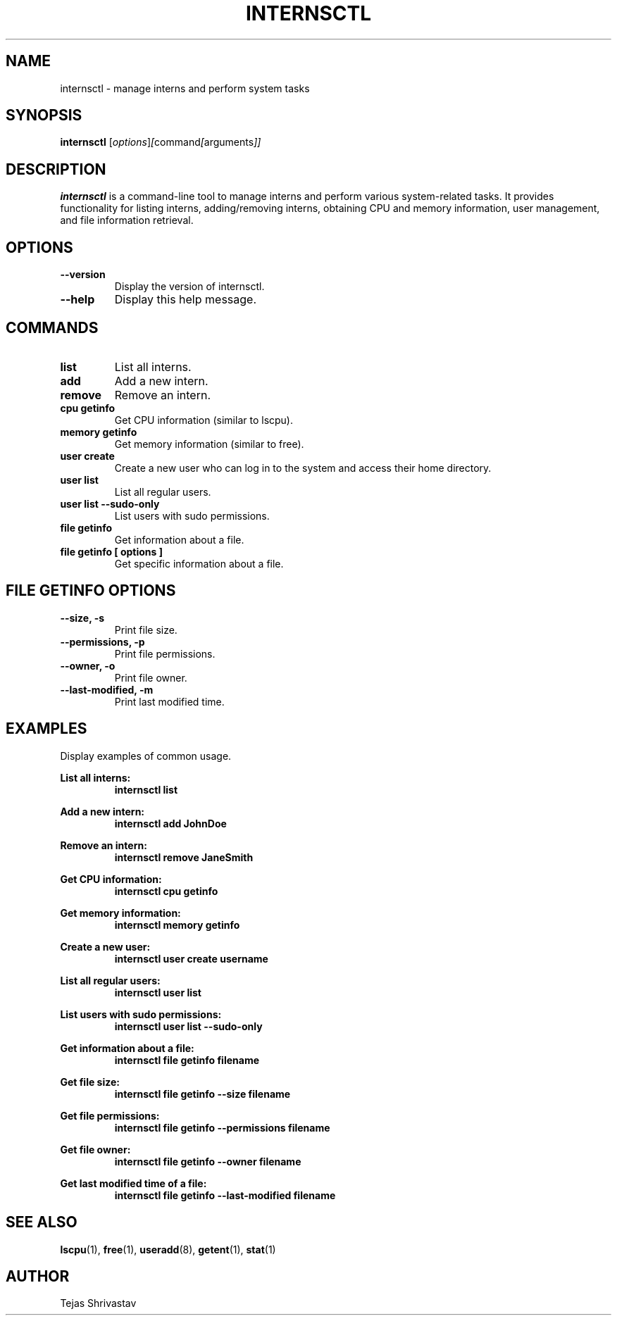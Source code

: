 .\" Manual page for internsctl
.\" Contact: Tejas Shrivastav <Tejasshrivastav@icloud.com>
.TH INTERNSCTL 1 "January 2024" "v0.1.0" "internsctl manual page"

.SH NAME
internsctl \- manage interns and perform system tasks

.SH SYNOPSIS
.B internsctl
.RI [ options ] [ command [ arguments ]]

.SH DESCRIPTION
.B internsctl
is a command-line tool to manage interns and perform various system-related tasks. It provides functionality for listing interns, adding/removing interns, obtaining CPU and memory information, user management, and file information retrieval.

.SH OPTIONS
.TP
.B \-\-version
Display the version of internsctl.

.TP
.B \-\-help
Display this help message.

.SH COMMANDS
.TP
.B list
List all interns.

.TP
.B add
Add a new intern.

.TP
.B remove
Remove an intern.

.TP
.B cpu getinfo
Get CPU information (similar to lscpu).

.TP
.B memory getinfo
Get memory information (similar to free).

.TP
.B user create
Create a new user who can log in to the system and access their home directory.

.TP
.B user list
List all regular users.

.TP
.B user list \-\-sudo\-only
List users with sudo permissions.

.TP
.B file getinfo
Get information about a file.

.TP
.B file getinfo [ options ]
Get specific information about a file.

.SH FILE GETINFO OPTIONS
.TP
.B \-\-size, -s
Print file size.

.TP
.B \-\-permissions, -p
Print file permissions.

.TP
.B \-\-owner, -o
Print file owner.

.TP
.B \-\-last-modified, -m
Print last modified time.

.SH EXAMPLES
Display examples of common usage.

.B List all interns:
.RS
.B internsctl list
.RE

.B Add a new intern:
.RS
.B internsctl add JohnDoe
.RE

.B Remove an intern:
.RS
.B internsctl remove JaneSmith
.RE

.B Get CPU information:
.RS
.B internsctl cpu getinfo
.RE

.B Get memory information:
.RS
.B internsctl memory getinfo
.RE

.B Create a new user:
.RS
.B internsctl user create username
.RE

.B List all regular users:
.RS
.B internsctl user list
.RE

.B List users with sudo permissions:
.RS
.B internsctl user list \-\-sudo-only
.RE

.B Get information about a file:
.RS
.B internsctl file getinfo filename
.RE

.B Get file size:
.RS
.B internsctl file getinfo \-\-size filename
.RE

.B Get file permissions:
.RS
.B internsctl file getinfo \-\-permissions filename
.RE

.B Get file owner:
.RS
.B internsctl file getinfo \-\-owner filename
.RE

.B Get last modified time of a file:
.RS
.B internsctl file getinfo \-\-last-modified filename
.RE

.SH SEE ALSO
.BR lscpu (1),
.BR free (1),
.BR useradd (8),
.BR getent (1),
.BR stat (1)

.SH AUTHOR
Tejas Shrivastav

.\" End of file

